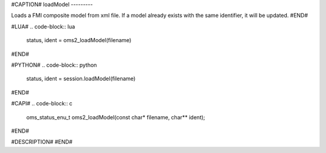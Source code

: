 #CAPTION#
loadModel
---------

Loads a FMI composite model from xml file. If a model already exists with the same identifier, it will be updated.
#END#

#LUA#
.. code-block:: lua

  status, ident = oms2_loadModel(filename)

#END#

#PYTHON#
.. code-block:: python

  status, ident = session.loadModel(filename)

#END#

#CAPI#
.. code-block:: c

  oms_status_enu_t oms2_loadModel(const char* filename, char** ident);

#END#

#DESCRIPTION#
#END#
